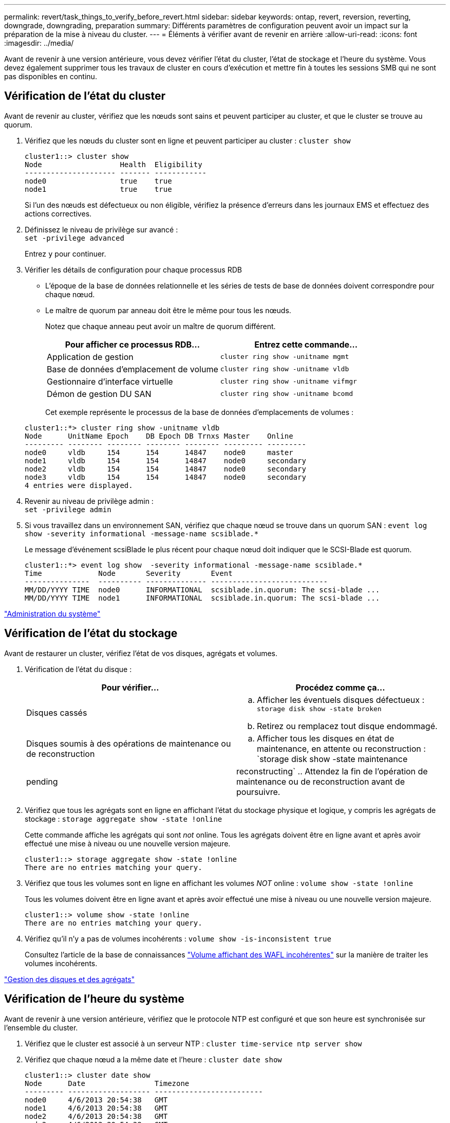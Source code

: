 ---
permalink: revert/task_things_to_verify_before_revert.html 
sidebar: sidebar 
keywords: ontap, revert, reversion, reverting, downgrade, downgrading, preparation 
summary: Différents paramètres de configuration peuvent avoir un impact sur la préparation de la mise à niveau du cluster. 
---
= Éléments à vérifier avant de revenir en arrière
:allow-uri-read: 
:icons: font
:imagesdir: ../media/


[role="lead"]
Avant de revenir à une version antérieure, vous devez vérifier l'état du cluster, l'état de stockage et l'heure du système. Vous devez également supprimer tous les travaux de cluster en cours d'exécution et mettre fin à toutes les sessions SMB qui ne sont pas disponibles en continu.



== Vérification de l'état du cluster

Avant de revenir au cluster, vérifiez que les nœuds sont sains et peuvent participer au cluster, et que le cluster se trouve au quorum.

. Vérifiez que les nœuds du cluster sont en ligne et peuvent participer au cluster : `cluster show`
+
[listing]
----
cluster1::> cluster show
Node                  Health  Eligibility
--------------------- ------- ------------
node0                 true    true
node1                 true    true
----
+
Si l'un des nœuds est défectueux ou non éligible, vérifiez la présence d'erreurs dans les journaux EMS et effectuez des actions correctives.

. Définissez le niveau de privilège sur avancé : +
`set -privilege advanced`
+
Entrez `y` pour continuer.

. Vérifier les détails de configuration pour chaque processus RDB
+
** L'époque de la base de données relationnelle et les séries de tests de base de données doivent correspondre pour chaque nœud.
** Le maître de quorum par anneau doit être le même pour tous les nœuds.
+
Notez que chaque anneau peut avoir un maître de quorum différent.

+
[cols="2*"]
|===
| Pour afficher ce processus RDB... | Entrez cette commande... 


 a| 
Application de gestion
 a| 
`cluster ring show -unitname mgmt`



 a| 
Base de données d'emplacement de volume
 a| 
`cluster ring show -unitname vldb`



 a| 
Gestionnaire d'interface virtuelle
 a| 
`cluster ring show -unitname vifmgr`



 a| 
Démon de gestion DU SAN
 a| 
`cluster ring show -unitname bcomd`

|===
+
Cet exemple représente le processus de la base de données d'emplacements de volumes :

+
[listing]
----
cluster1::*> cluster ring show -unitname vldb
Node      UnitName Epoch    DB Epoch DB Trnxs Master    Online
--------- -------- -------- -------- -------- --------- ---------
node0     vldb     154      154      14847    node0     master
node1     vldb     154      154      14847    node0     secondary
node2     vldb     154      154      14847    node0     secondary
node3     vldb     154      154      14847    node0     secondary
4 entries were displayed.
----


. Revenir au niveau de privilège admin : +
`set -privilege admin`
. Si vous travaillez dans un environnement SAN, vérifiez que chaque nœud se trouve dans un quorum SAN : `event log show  -severity informational -message-name scsiblade.*`
+
Le message d'événement scsiBlade le plus récent pour chaque nœud doit indiquer que le SCSI-Blade est quorum.

+
[listing]
----
cluster1::*> event log show  -severity informational -message-name scsiblade.*
Time             Node       Severity       Event
---------------  ---------- -------------- ---------------------------
MM/DD/YYYY TIME  node0      INFORMATIONAL  scsiblade.in.quorum: The scsi-blade ...
MM/DD/YYYY TIME  node1      INFORMATIONAL  scsiblade.in.quorum: The scsi-blade ...
----


link:../system-admin/index.html["Administration du système"]



== Vérification de l'état du stockage

Avant de restaurer un cluster, vérifiez l'état de vos disques, agrégats et volumes.

. Vérification de l'état du disque :
+
[cols="2*"]
|===
| Pour vérifier... | Procédez comme ça... 


 a| 
Disques cassés
 a| 
.. Afficher les éventuels disques défectueux : `storage disk show -state broken`
.. Retirez ou remplacez tout disque endommagé.




 a| 
Disques soumis à des opérations de maintenance ou de reconstruction
 a| 
.. Afficher tous les disques en état de maintenance, en attente ou reconstruction : `storage disk show -state maintenance|pending|reconstructing`
.. Attendez la fin de l'opération de maintenance ou de reconstruction avant de poursuivre.


|===
. Vérifiez que tous les agrégats sont en ligne en affichant l'état du stockage physique et logique, y compris les agrégats de stockage : `storage aggregate show -state !online`
+
Cette commande affiche les agrégats qui sont _not_ online. Tous les agrégats doivent être en ligne avant et après avoir effectué une mise à niveau ou une nouvelle version majeure.

+
[listing]
----
cluster1::> storage aggregate show -state !online
There are no entries matching your query.
----
. Vérifiez que tous les volumes sont en ligne en affichant les volumes _NOT_ online : `volume show -state !online`
+
Tous les volumes doivent être en ligne avant et après avoir effectué une mise à niveau ou une nouvelle version majeure.

+
[listing]
----
cluster1::> volume show -state !online
There are no entries matching your query.
----
. Vérifiez qu'il n'y a pas de volumes incohérents : `volume show -is-inconsistent true`
+
Consultez l'article de la base de connaissances link:https://kb.netapp.com/Advice_and_Troubleshooting/Data_Storage_Software/ONTAP_OS/Volume_Showing_WAFL_Inconsistent["Volume affichant des WAFL incohérentes"] sur la manière de traiter les volumes incohérents.



link:../disks-aggregates/index.html["Gestion des disques et des agrégats"]



== Vérification de l'heure du système

Avant de revenir à une version antérieure, vérifiez que le protocole NTP est configuré et que son heure est synchronisée sur l'ensemble du cluster.

. Vérifiez que le cluster est associé à un serveur NTP : `cluster time-service ntp server show`
. Vérifiez que chaque nœud a la même date et l'heure : `cluster date show`
+
[listing]
----
cluster1::> cluster date show
Node      Date                Timezone
--------- ------------------- -------------------------
node0     4/6/2013 20:54:38   GMT
node1     4/6/2013 20:54:38   GMT
node2     4/6/2013 20:54:38   GMT
node3     4/6/2013 20:54:38   GMT
4 entries were displayed.
----




== Vérifiez qu'aucune tâche n'est en cours d'exécution

Avant de restaurer le logiciel ONTAP, vous devez vérifier l'état des tâches du cluster. Si des tâches d'agrégat, de volume, NDMP (dump ou restore) ou Snapshot (telles que la création, la suppression, le déplacement, la modification, la réplication, et les travaux de montage) sont en cours d'exécution ou mis en file d'attente, vous devez permettre aux travaux de terminer correctement ou arrêter les entrées en file d'attente.

. Examinez la liste de toutes les tâches en cours d'exécution ou en file d'attente d'agrégats, de volumes ou de copies Snapshot : `job show`
+
[listing]
----
cluster1::> job show
                            Owning
Job ID Name                 Vserver    Node           State
------ -------------------- ---------- -------------- ----------
8629   Vol Reaper           cluster1   -              Queued
       Description: Vol Reaper Job
8630   Certificate Expiry Check
                            cluster1   -              Queued
       Description: Certificate Expiry Check
.
.
.
----
. Supprimez toute tâche en cours d'exécution ou en attente d'agrégats, de volumes ou de copies Snapshot : `job delete -id job_id`
+
[listing]
----
cluster1::> job delete -id 8629
----
. Vérifiez qu'aucun travail d'agrégat, de volume ou de Snapshot n'est en cours d'exécution ou mis en file d'attente : `job show`
+
Dans cet exemple, tous les travaux en cours d'exécution et en file d'attente ont été supprimés :

+
[listing]
----
cluster1::> job show
                            Owning
Job ID Name                 Vserver    Node           State
------ -------------------- ---------- -------------- ----------
9944   SnapMirrorDaemon_7_2147484678
                            cluster1   node1          Dormant
       Description: Snapmirror Daemon for 7_2147484678
18377  SnapMirror Service Job
                            cluster1   node0          Dormant
       Description: SnapMirror Service Job
2 entries were displayed
----




== Sessions SMB devant être arrêtées

Avant de procéder à une restauration, vous devez identifier et mettre fin à toutes les sessions SMB qui ne sont pas disponibles en continu.

Les partages SMB disponibles en permanence, auxquels les clients Hyper-V ou Microsoft SQL Server accèdent via le protocole SMB 3.0, n'ont pas à être résiliés avant de procéder à une mise à niveau ou à une rétrogradation.

. Identifiez toutes les sessions SMB établies qui ne sont pas disponibles en continu : `vserver cifs session show -continuously-available Yes -instance`
+
Cette commande affiche des informations détaillées sur les sessions SMB qui ne sont pas disponibles en continu. Vous devez les mettre fin avant de procéder à la mise à niveau vers une version antérieure de ONTAP.

+
[listing]
----
cluster1::> vserver cifs session show -continuously-available Yes -instance

                        Node: node1
                     Vserver: vs1
                  Session ID: 1
               Connection ID: 4160072788
Incoming Data LIF IP Address: 198.51.100.5
      Workstation IP address: 203.0.113.20
    Authentication Mechanism: NTLMv2
                Windows User: CIFSLAB\user1
                   UNIX User: nobody
                 Open Shares: 1
                  Open Files: 2
                  Open Other: 0
              Connected Time: 8m 39s
                   Idle Time: 7m 45s
            Protocol Version: SMB2_1
      Continuously Available: No
1 entry was displayed.
----
. Si nécessaire, identifiez les fichiers ouverts pour chaque session SMB que vous avez identifié : `vserver cifs session file show -session-id session_ID`
+
[listing]
----
cluster1::> vserver cifs session file show -session-id 1

Node:       node1
Vserver:    vs1
Connection: 4160072788
Session:    1
File    File      Open Hosting                               Continuously
ID      Type      Mode Volume          Share                 Available
------- --------- ---- --------------- --------------------- ------------
1       Regular   rw   vol10           homedirshare          No
Path: \TestDocument.docx
2       Regular   rw   vol10           homedirshare          No
Path: \file1.txt
2 entries were displayed.
----




== Authentification sécurisée NVMe/TCP

Si vous exécutez le protocole NVMe/TCP et que vous avez établi une authentification sécurisée à l'aide de DH-HMAC-CHAP, vous devez supprimer tout hôte utilisant DH-HMAC-CHAP du sous-système NVMe avant de revenir. Si les hôtes ne sont pas supprimés, la restauration échoue.

